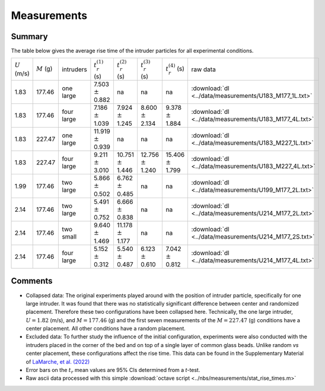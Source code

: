 .. _sec:measurements:

Measurements
============

Summary
-------

The table below gives the average rise time of the intruder particles for all experimental conditions.

+-----------------+---------------+------------+----------------------------+----------------------------+----------------------------+----------------------------+--------------------------------------------------------+
| :math:`U` (m/s) | :math:`M` (g) | intruders  | :math:`t_r^{(1)}` (s)      | :math:`t_r^{(2)}` (s)      | :math:`t_r^{(3)}` (s)      | :math:`t_r^{(4)}` (s)      | raw data                                               |
+-----------------+---------------+------------+----------------------------+----------------------------+----------------------------+----------------------------+--------------------------------------------------------+
|  1.83           |  177.46       | one  large |  7.503  :math:`\pm`  0.882 |  na                        |  na                        |  na                        | :download:`dl <../data/measurements/U183_M177_1L.txt>` |
+-----------------+---------------+------------+----------------------------+----------------------------+----------------------------+----------------------------+--------------------------------------------------------+
|  1.83           |  177.46       | four large |  7.186  :math:`\pm`  1.039 |  7.924  :math:`\pm`  1.245 |  8.600  :math:`\pm`  2.134 |  9.378  :math:`\pm`  1.884 | :download:`dl <../data/measurements/U183_M177_4L.txt>` |
+-----------------+---------------+------------+----------------------------+----------------------------+----------------------------+----------------------------+--------------------------------------------------------+
|  1.83           |  227.47       | one  large | 11.919  :math:`\pm`  0.939 |  na                        |  na                        |  na                        | :download:`dl <../data/measurements/U183_M227_1L.txt>` |
+-----------------+---------------+------------+----------------------------+----------------------------+----------------------------+----------------------------+--------------------------------------------------------+
|  1.83           |  227.47       | four large |  9.211  :math:`\pm`  3.010 | 10.751  :math:`\pm`  1.446 | 12.756  :math:`\pm`  1.240 | 15.406  :math:`\pm`  1.799 | :download:`dl <../data/measurements/U183_M227_4L.txt>` |
+-----------------+---------------+------------+----------------------------+----------------------------+----------------------------+----------------------------+--------------------------------------------------------+
|  1.99           |  177.46       | two  large |  5.866  :math:`\pm`  0.502 |  6.762  :math:`\pm`  0.485 |  na                        |  na                        | :download:`dl <../data/measurements/U199_M177_2L.txt>` |
+-----------------+---------------+------------+----------------------------+----------------------------+----------------------------+----------------------------+--------------------------------------------------------+
|  2.14           |  177.46       | two  large |  5.491  :math:`\pm`  0.752 |  6.666  :math:`\pm`  0.838 |  na                        |  na                        | :download:`dl <../data/measurements/U214_M177_2L.txt>` |
+-----------------+---------------+------------+----------------------------+----------------------------+----------------------------+----------------------------+--------------------------------------------------------+
|  2.14           |  177.46       | two  small |  9.640  :math:`\pm`  1.469 | 11.178  :math:`\pm`  1.177 |  na                        |  na                        | :download:`dl <../data/measurements/U214_M177_2S.txt>` |
+-----------------+---------------+------------+----------------------------+----------------------------+----------------------------+----------------------------+--------------------------------------------------------+
|  2.14           |  177.46       | four large |  5.152  :math:`\pm`  0.312 |  5.540  :math:`\pm`  0.487 |  6.123  :math:`\pm`  0.610 |  7.042  :math:`\pm`  0.812 | :download:`dl <../data/measurements/U214_M177_4L.txt>` |
+-----------------+---------------+------------+----------------------------+----------------------------+----------------------------+----------------------------+--------------------------------------------------------+


Comments
--------

*  Collapsed data: The original experiments played around with the position of
   intruder particle, specifically for one large intruder. It was found that
   there was no statistically significant difference between center and randomized
   placement. Therefore these two configurations have been collapsed here.
   Technically, the one large intruder, :math:`U = 1.82` (m/s), and
   :math:`M = 177.46` (g) and the first seven measurements of the
   :math:`M = 227.47` (g) conditions have a center placement. All other conditions
   have a random placement.
*  Excluded data: To further study the influence of the initial configuration,
   experiments were also conducted with the intruders placed in the corner of
   the bed and on top of a single layer of common glass beads. Unlike random
   *vs* center placement, these configurations affect the rise time. This data
   can be found in the Supplementary Material of
   `LaMarche, et al. (2022) <https://TODO.edu>`_
*  Error bars on the :math:`t_r` mean values are 95% CIs determined from a *t*-test.
*  Raw ascii data processed with this simple :download:`octave script <../nbs/measurements/stat_rise_times.m>`
